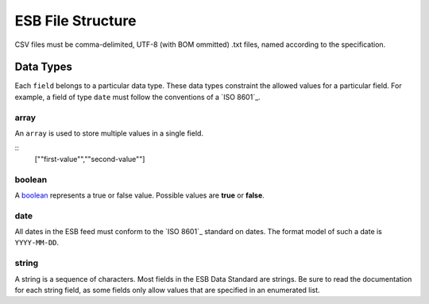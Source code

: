 ESB File Structure
==================

CSV files must be comma-delimited, UTF-8 (with BOM ommitted) .txt files, named
according to the specification.

Data Types
----------

Each ``field`` belongs to a particular data type. These data types constraint
the allowed values for a particular field. For example, a field of type ``date``
must follow the conventions of a `ISO 8601`_. 

array
^^^^^

An ``array`` is used to store multiple values in a single field.

.. code-block:: 
::
    [""first-value"",""second-value""]

boolean
^^^^^^^

A `boolean`_ represents a true or false value. Possible values are **true** or 
**false**.

date
^^^^

All dates in the ESB feed must conform to the `ISO 8601`_ standard on dates. The
format model of such a date is ``YYYY-MM-DD``. 

string
^^^^^^

A string is a sequence of characters. Most fields in the ESB Data Standard are
strings. Be sure to read the documentation for each string field, as some
fields only allow values that are specified in an enumerated list.
